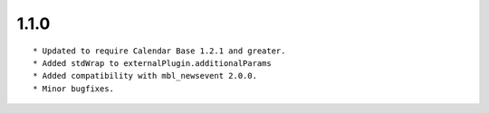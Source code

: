 
1.1.0
--------------------------------

::

	* Updated to require Calendar Base 1.2.1 and greater.
	* Added stdWrap to externalPlugin.additionalParams
	* Added compatibility with mbl_newsevent 2.0.0.
	* Minor bugfixes.

